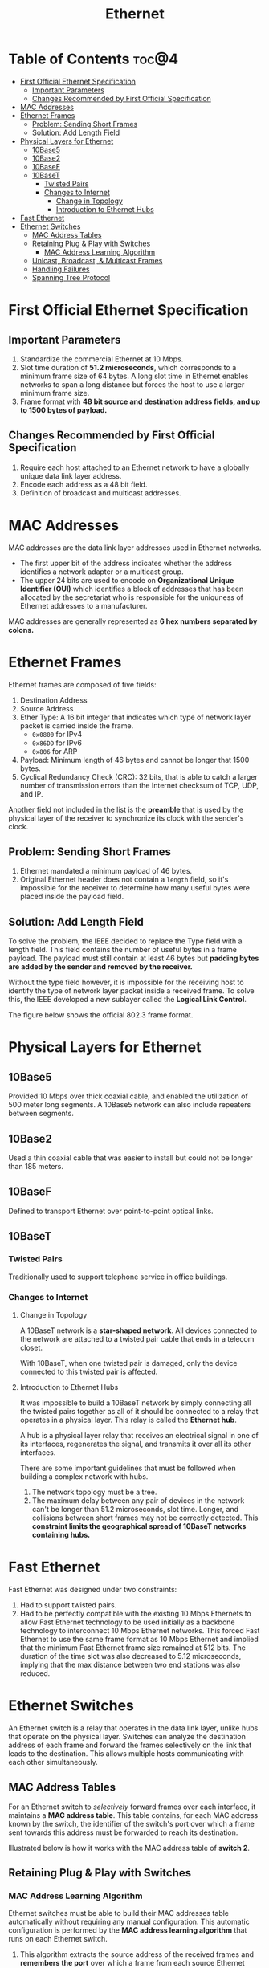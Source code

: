 :PROPERTIES:
:ID:       9E83DED2-5245-41F0-B268-901525BA60EE
:END:
#+title: Ethernet
#+tags: [[id:4E05A2E6-29AF-4CEA-823F-A865824F9E13][Data Link Layer]]

* Table of Contents :toc@4:
- [[#first-official-ethernet-specification][First Official Ethernet Specification]]
  - [[#important-parameters][Important Parameters]]
  - [[#changes-recommended-by-first-official-specification][Changes Recommended by First Official Specification]]
- [[#mac-addresses][MAC Addresses]]
- [[#ethernet-frames][Ethernet Frames]]
  - [[#problem-sending-short-frames][Problem: Sending Short Frames]]
  - [[#solution-add-length-field][Solution: Add Length Field]]
- [[#physical-layers-for-ethernet][Physical Layers for Ethernet]]
  - [[#10base5][10Base5]]
  - [[#10base2][10Base2]]
  - [[#10basef][10BaseF]]
  - [[#10baset][10BaseT]]
    - [[#twisted-pairs][Twisted Pairs]]
    - [[#changes-to-internet][Changes to Internet]]
      - [[#change-in-topology][Change in Topology]]
      - [[#introduction-to-ethernet-hubs][Introduction to Ethernet Hubs]]
- [[#fast-ethernet][Fast Ethernet]]
- [[#ethernet-switches][Ethernet Switches]]
  - [[#mac-address-tables][MAC Address Tables]]
  - [[#retaining-plug--play-with-switches][Retaining Plug & Play with Switches]]
    - [[#mac-address-learning-algorithm][MAC Address Learning Algorithm]]
  - [[#unicast-broadcast--multicast-frames][Unicast, Broadcast, & Multicast Frames]]
  - [[#handling-failures][Handling Failures]]
  - [[#spanning-tree-protocol][Spanning Tree Protocol]]

* First Official Ethernet Specification

** Important Parameters

1. Standardize the commercial Ethernet at 10 Mbps.
2. Slot time duration of *51.2 microseconds*, which corresponds to a minimum frame size of 64 bytes. A long slot time in Ethernet enables networks to span a long distance but forces the host to use a larger minimum frame size.
3. Frame format with *48 bit source and destination address fields, and up to 1500 bytes of payload.*

** Changes Recommended by First Official Specification

1. Require each host attached to an Ethernet network to have a globally unique data link layer address.
2. Encode each address as a 48 bit field.
3. Definition of broadcast and multicast addresses.

* MAC Addresses

MAC addresses are the data link layer addresses used in Ethernet networks.
- The first upper bit of the address indicates whether the address identifies a network adapter or a multicast group.
- The upper 24 bits are used to encode on *Organizational Unique Identifier (OUI)* which identifies a block of addresses that has been allocated by the secretariat who is responsible for the uniquness of Ethernet addresses to a manufacturer.

[[file:images/48-bits-ethernet-address-format.png]]

MAC addresses are generally represented as *6 hex numbers separated by colons.*

* Ethernet Frames

Ethernet frames are composed of five fields:
1. Destination Address
2. Source Address
3. Ether Type: A 16 bit integer that indicates which type of network layer packet is carried inside the frame.
   - ~0x0800~ for IPv4
   - ~0x86DD~ for IPv6
   - ~0x806~ for ARP
4. Payload: Minimum length of 46 bytes and cannot be longer that 1500 bytes.
5. Cyclical Redundancy Check (CRC): 32 bits, that is able to catch a larger number of transmission errors than the Internet checksum of TCP, UDP, and IP.

Another field not included in the list is the *preamble* that is used by the physical layer of the receiver to synchronize its clock with the sender's clock.

** Problem: Sending Short Frames

1. Ethernet mandated a minimum payload of 46 bytes.
2. Original Ethernet header does not contain a ~length~ field, so it's impossible for the receiver to determine how many useful bytes were placed inside the payload field.

** Solution: Add Length Field

To solve the problem, the IEEE decided to replace the Type field with a length field. This field contains the number of useful bytes in a frame payload. The payload must still contain at least 46 bytes but *padding bytes are added by the sender and removed by the receiver.*

Without the type field however, it is impossible for the receiving host to identify the type of network layer packet inside a received frame. To solve this, the IEEE developed a new sublayer called the *Logical Link Control*.

The figure below shows the official 802.3 frame format.

[[file:images/ethernet-802.3-frame-format.png]]

* Physical Layers for Ethernet

** 10Base5

Provided 10 Mbps over thick coaxial cable, and enabled the utilization of 500 meter long segments. A 10Base5 network can also include repeaters between segments.

** 10Base2

Used a thin coaxial cable that was easier to install but could not be longer than 185 meters.

** 10BaseF

Defined to transport Ethernet over point-to-point optical links.

** 10BaseT

*** Twisted Pairs

Traditionally used to support telephone service in office buildings.

*** Changes to Internet

**** Change in Topology

A 10BaseT network is a *star-shaped network*. All devices connected to the network are attached to a twisted pair cable that ends in a telecom closet.

With 10BaseT, when one twisted pair is damaged, only the device connected to this twisted pair is affected.

**** Introduction to Ethernet Hubs

It was impossible to build a 10BaseT network by simply connecting all the twisted pairs together as all of it should be connected to a relay that operates in a physical layer. This relay is called the *Ethernet hub*.

A hub is a physical layer relay that receives an electrical signal in one of its interfaces, regenerates the signal, and transmits it over all its other interfaces.

There are some important guidelines that must be followed when building a complex network with hubs.
1. The network topology must be a tree.
2. The maximum delay between any pair of devices in the network can't be longer than 51.2 microseconds, slot time. Longer, and collisions between short frames may not be correctly detected. This *constraint limits the geographical spread of 10BaseT networks containing hubs.*

* Fast Ethernet

Fast Ethernet was designed under two constraints:
1. Had to support twisted pairs.
2. Had to be perfectly compatible with the existing 10 Mbps Ethernets to allow Fast Ethernet technology to be used initially as a backbone technology to interconnect 10 Mbps Ethernet networks. This forced Fast Ethernet to use the same frame format as 10 Mbps Ethernet and implied that the minimum Fast Ethernet frame size remained at 512 bits. The duration of the time slot was also decreased to 5.12 microseconds, implying that the max distance between two end stations was also reduced.

* Ethernet Switches

An Ethernet switch is a relay that operates in the data link layer, unlike hubs that operate on the physical layer. Switches can analyze the destination address of each frame and forward the frames selectively on the link that leads to the destination. This allows multiple hosts communicating with each other simultaneously.

** MAC Address Tables

For an Ethernet switch to /selectively/ forward frames over each interface, it maintains a *MAC address table*. This table contains, for each MAC address known by the switch, the identifier of the switch's port over which a frame sent towards this address must be forwarded to reach its destination.

Illustrated below is how it works with the MAC address table of *switch 2*.

[[file:images/ethernet-switch-operation.png]]

** Retaining Plug & Play with Switches

*** MAC Address Learning Algorithm

Ethernet switches must be able to build their MAC addresses table automatically without requiring any manual configuration. This automatic configuration is performed by the *MAC address learning algorithm* that runs on each Ethernet switch.

1. This algorithm extracts the source address of the received frames and *remembers the port* over which a frame from each source Ethernet address has been received.
2. This information is inserted into the MAC address table that the switch uses to forward frames.
3. This allows the switch to automatically learn the ports that it can use to reach each destination address, provided that this host has previously sent at least one frame.

** Unicast, Broadcast, & Multicast Frames

The switch uses its MAC address table to forward the received *unicast* frame. If there is an entry for the frame's destination address, it is forwarded selectively on the port listed in this entry.

Otherwise, the switch does now know how to reach the destination address and must forward the frame on all its ports except for the port from which the frame has been received. This is called *flooding*, and it ensures that the frame will reach its destination at the expense of some unecessary transmissions.

Multicast and Broadcast frames are also forwarded in the same way.

** Handling Failures

To deal with link and switch failures, network admins often add *redundant links* to ensure that their network remains connected even after a failure.

Loops arise when the network topology is not a tree and are a severe problem. Although forcing switches to be only used in tree-shaped networks as hubs would be a severe limitation.

** Spanning Tree Protocol

The spanning tree protocol enables switches to exchange control messages by means of which a root switch is first elected in the topology. All the switches then designate one of their ports that reaches the root switch with the minimum number of hops to be part of the spanning tree.

All other ports that lead to the root switch, and hence create a loop are disabled.
